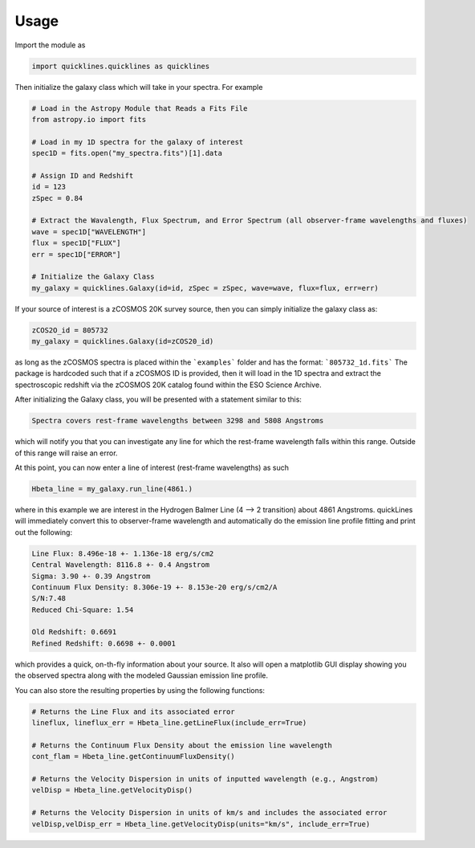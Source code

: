 Usage
============

Import the module as 

.. code-block::  python
    
    import quicklines.quicklines as quicklines


Then initialize the galaxy class which will take in your spectra. For example

.. code-block:: python

    # Load in the Astropy Module that Reads a Fits File
    from astropy.io import fits

    # Load in my 1D spectra for the galaxy of interest
    spec1D = fits.open("my_spectra.fits")[1].data

    # Assign ID and Redshift
    id = 123
    zSpec = 0.84

    # Extract the Wavalength, Flux Spectrum, and Error Spectrum (all observer-frame wavelengths and fluxes)
    wave = spec1D["WAVELENGTH"]
    flux = spec1D["FLUX"]
    err = spec1D["ERROR"]

    # Initialize the Galaxy Class
    my_galaxy = quicklines.Galaxy(id=id, zSpec = zSpec, wave=wave, flux=flux, err=err)


If your source of interest is a zCOSMOS 20K survey source, then you can simply initialize the galaxy class as:

.. code-block:: python

    zCOS2O_id = 805732
    my_galaxy = quicklines.Galaxy(id=zCOS20_id)

as long as the zCOSMOS spectra is placed within the ```examples``` folder and has the format: ```805732_1d.fits``` The package is hardcoded such that if a zCOSMOS ID is provided, then it will load in the 1D spectra and extract the spectroscopic redshift via the zCOSMOS 20K catalog found within the ESO Science Archive.

After initializing the Galaxy class, you will be presented with a statement similar to this:

.. code-block:: python

    Spectra covers rest-frame wavelengths between 3298 and 5808 Angstroms
    
which will notify you that you can investigate any line for which the rest-frame wavelength falls within this range. Outside of this range will raise an error.

At this point, you can now enter a line of interest (rest-frame wavelengths) as such

.. code-block:: python

    Hbeta_line = my_galaxy.run_line(4861.)

where in this example we are interest in the Hydrogen Balmer Line (4 --> 2 transition) about 4861 Angstroms. quickLines will immediately convert this to observer-frame wavelength and automatically do the emission line profile fitting and print out the following:

.. code-block:: python

    Line Flux: 8.496e-18 +- 1.136e-18 erg/s/cm2
    Central Wavelength: 8116.8 +- 0.4 Angstrom
    Sigma: 3.90 +- 0.39 Angstrom
    Continuum Flux Density: 8.306e-19 +- 8.153e-20 erg/s/cm2/A
    S/N:7.48
    Reduced Chi-Square: 1.54

    Old Redshift: 0.6691
    Refined Redshift: 0.6698 +- 0.0001
    
which provides a quick, on-th-fly information about your source. It also will open a matplotlib GUI display showing you the observed spectra along with the modeled Gaussian emission line profile.

You can also store the resulting properties by using the following functions:

.. code-block:: python

    # Returns the Line Flux and its associated error
    lineflux, lineflux_err = Hbeta_line.getLineFlux(include_err=True)

    # Returns the Continuum Flux Density about the emission line wavelength
    cont_flam = Hbeta_line.getContinuumFluxDensity()

    # Returns the Velocity Dispersion in units of inputted wavelength (e.g., Angstrom)
    velDisp = Hbeta_line.getVelocityDisp()

    # Returns the Velocity Dispersion in units of km/s and includes the associated error
    velDisp,velDisp_err = Hbeta_line.getVelocityDisp(units="km/s", include_err=True)


